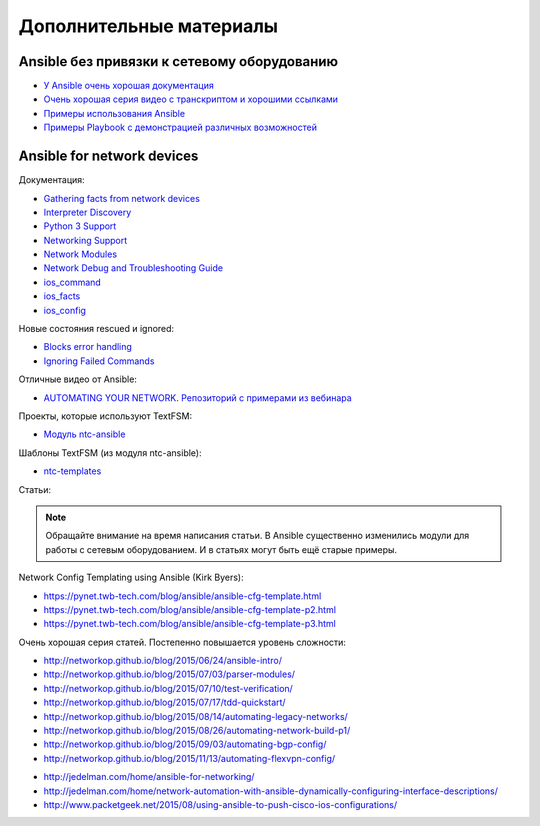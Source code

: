 .. meta::
   :http-equiv=Content-Type: text/html; charset=utf-8


Дополнительные материалы
------------------------

Ansible без привязки к сетевому оборудованию
~~~~~~~~~~~~~~~~~~~~~~~~~~~~~~~~~~~~~~~~~~~~

-  `У Ansible очень хорошая
   документация <http://docs.ansible.com/devel/ansible/>`__
-  `Очень хорошая серия видео с транскриптом и хорошими
   ссылками <https://sysadmincasts.com/episodes/43-19-minutes-with-ansible-part-1-4>`__
-  `Примеры использования
   Ansible <https://github.com/ansible/ansible-examples>`__
-  `Примеры Playbook с демонстрацией различных
   возможностей <https://github.com/ansible/ansible-examples/tree/master/language_features>`__

Ansible for network devices
~~~~~~~~~~~~~~~~~~~~~~~~~~~

Документация:

- `Gathering facts from network devices <https://docs.ansible.com/ansible/latest/network/getting_started/first_playbook.html#gathering-facts-from-network-devices>`__
- `Interpreter Discovery <https://docs.ansible.com/ansible/2.9/reference_appendices/interpreter_discovery.html>`__
- `Python 3 Support <https://docs.ansible.com/ansible/2.9/reference_appendices/python_3_support.html>`__
-  `Networking
   Support <http://docs.ansible.com/ansible/devel/intro_networking.html>`__
-  `Network
   Modules <http://docs.ansible.com/ansible/devel/list_of_network_modules.html>`__
-  `Network Debug and Troubleshooting
   Guide <http://docs.ansible.com/ansible/devel/network_debug_troubleshooting.html>`__
-  `ios_command <http://docs.ansible.com/ansible/devel/ios_command_module.html>`__
-  `ios_facts <http://docs.ansible.com/ansible/devel/ios_facts_module.html>`__
-  `ios_config <http://docs.ansible.com/ansible/devel/ios_config_module.html>`__

Новые состояния rescued и ignored:

- `Blocks error handling <https://docs.ansible.com/ansible/latest/user_guide/playbooks_blocks.html#blocks-error-handling>`__
- `Ignoring Failed Commands <https://docs.ansible.com/ansible/latest/user_guide/playbooks_error_handling.html#ignoring-failed-commands>`__

Отличные видео от Ansible: 

* `AUTOMATING YOUR NETWORK <https://www.ansible.com/webinars-training/automating-your-network>`__. `Репозиторий с примерами из вебинара <https://github.com/privateip/Ansible-Webinar-Mar2016>`__

Проекты, которые используют TextFSM: 

* `Модуль ntc-ansible <https://github.com/networktocode/ntc-ansible>`__

Шаблоны TextFSM (из модуля ntc-ansible): 

* `ntc-templates <https://github.com/networktocode/ntc-templates/tree/master/templates>`__

Статьи:

.. note::
    Обращайте внимание на время написания статьи. В Ansible существенно
    изменились модули для работы с сетевым оборудованием. И в статьях
    могут быть ещё старые примеры.

Network Config Templating using Ansible (Kirk Byers): 

* https://pynet.twb-tech.com/blog/ansible/ansible-cfg-template.html 
* https://pynet.twb-tech.com/blog/ansible/ansible-cfg-template-p2.html 
* https://pynet.twb-tech.com/blog/ansible/ansible-cfg-template-p3.html

Очень хорошая серия статей. Постепенно повышается уровень сложности: 

* http://networkop.github.io/blog/2015/06/24/ansible-intro/ 
* http://networkop.github.io/blog/2015/07/03/parser-modules/ 
* http://networkop.github.io/blog/2015/07/10/test-verification/ 
* http://networkop.github.io/blog/2015/07/17/tdd-quickstart/ 
* http://networkop.github.io/blog/2015/08/14/automating-legacy-networks/
* http://networkop.github.io/blog/2015/08/26/automating-network-build-p1/
* http://networkop.github.io/blog/2015/09/03/automating-bgp-config/ 
* http://networkop.github.io/blog/2015/11/13/automating-flexvpn-config/

-  http://jedelman.com/home/ansible-for-networking/
-  http://jedelman.com/home/network-automation-with-ansible-dynamically-configuring-interface-descriptions/
-  http://www.packetgeek.net/2015/08/using-ansible-to-push-cisco-ios-configurations/
